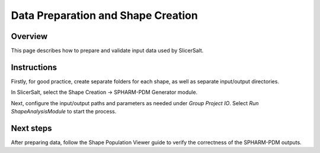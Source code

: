 Data Preparation and Shape Creation
================

Overview
--------

This page describes how to prepare and validate input data used by SlicerSalt.

Instructions
-----------------------

Firstly, for good practice, create separate folders for each shape, as well as separate input/output directories.

.. code-block:: console
   mkdir AmygdalaLeft AmygdalaRight CaudateLeft CaudateRight GPLeft GPRight HippocampusLeft HippocampusRight PutamenLeft PutamenRight ThalamusLeft ThalamusRight
   for d in AmygdalaLeft AmygdalaRight CaudateLeft CaudateRight GPLeft GPRight HippocampusLeft HippocampusRight PutamenLeft PutamenRight ThalamusLeft ThalamusRight; do mkdir -p "$d"/{input/{model,volume,defunct},output}; done

In SlicerSalt, select the Shape Creation -> SPHARM-PDM Generator module.

.. image:: ../_static/spdm.png
   :alt: SPHARM-PDM Generator

Next, configure the input/output paths and parameters as needed under `Group Project IO`. Select `Run ShapeAnalysisModule` to start the process.

Next steps
----------

After preparing data, follow the Shape Population Viewer guide to verify the correctness of the SPHARM-PDM outputs.